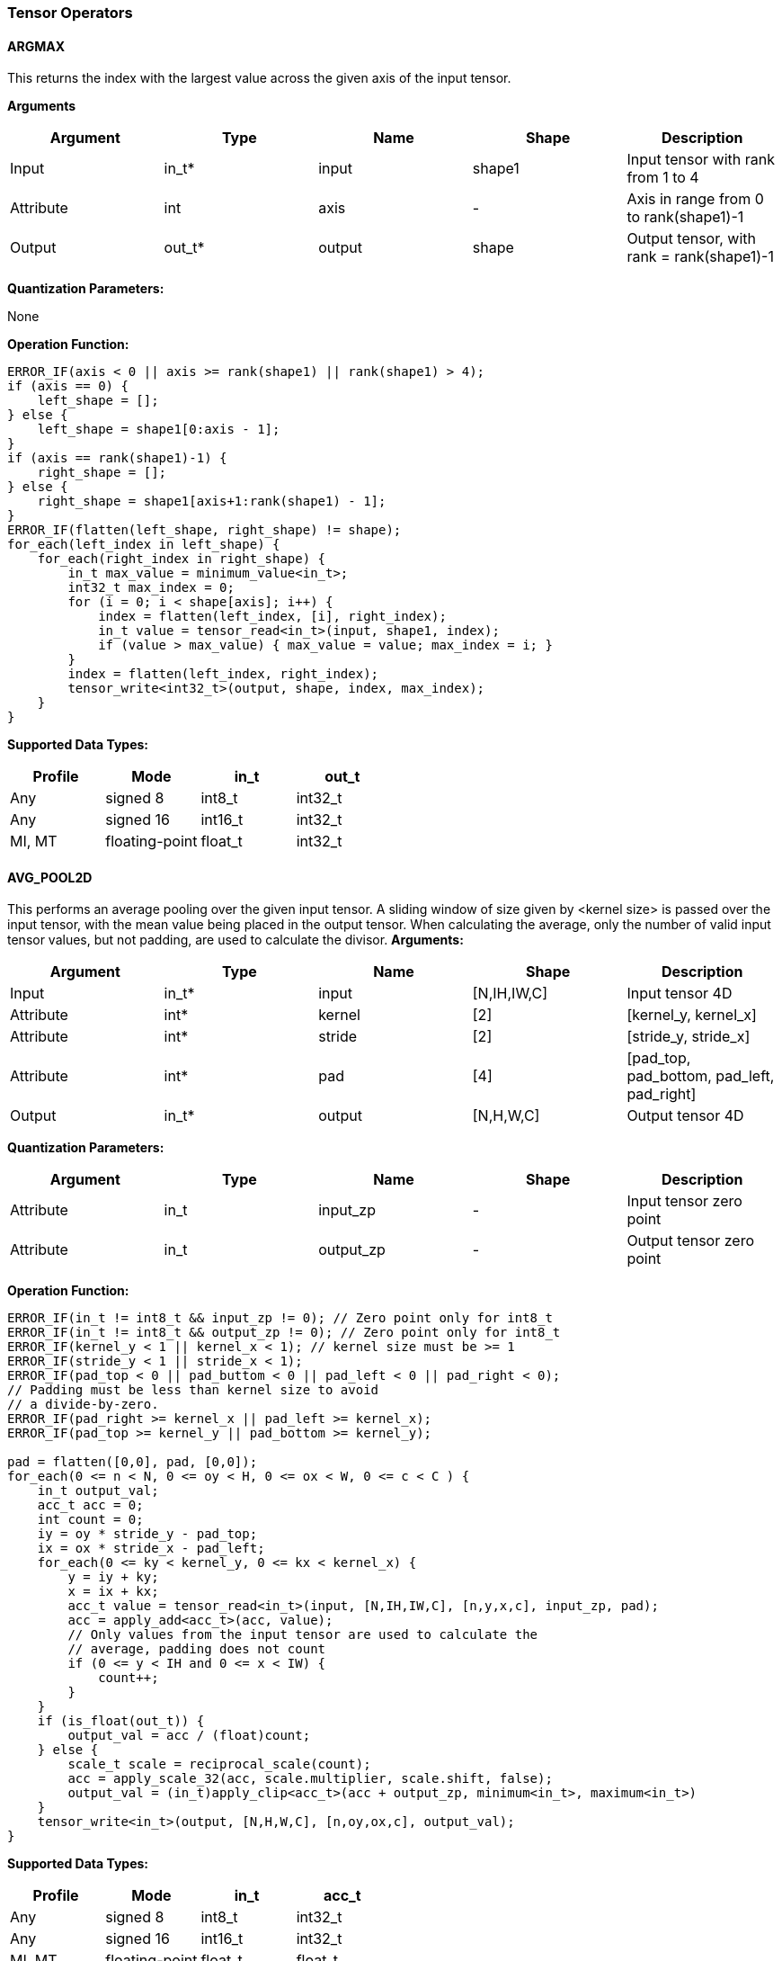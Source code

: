 //
// This confidential and proprietary software may be used only as
// authorised by a licensing agreement from ARM Limited
// (C) COPYRIGHT 2020-2021 ARM Limited
// ALL RIGHTS RESERVED
// The entire notice above must be reproduced on all authorised
// copies and copies may only be made to the extent permitted
// by a licensing agreement from ARM Limited.

=== Tensor Operators

==== ARGMAX

This returns the index with the largest value across the given axis of the input tensor.

*Arguments*

|===
|Argument|Type|Name|Shape|Description

|Input|in_t*|input|shape1|Input tensor with rank from 1 to 4
|Attribute|int|axis|-|Axis in range from 0 to rank(shape1)-1
|Output|out_t*|output|shape|Output tensor, with rank = rank(shape1)-1
|===

*Quantization Parameters:*

None

*Operation Function:*

[source,c++]
----
ERROR_IF(axis < 0 || axis >= rank(shape1) || rank(shape1) > 4);
if (axis == 0) {
    left_shape = [];
} else {
    left_shape = shape1[0:axis - 1];
}
if (axis == rank(shape1)-1) {
    right_shape = [];
} else {
    right_shape = shape1[axis+1:rank(shape1) - 1];
}
ERROR_IF(flatten(left_shape, right_shape) != shape);
for_each(left_index in left_shape) {
    for_each(right_index in right_shape) {
        in_t max_value = minimum_value<in_t>;
        int32_t max_index = 0;
        for (i = 0; i < shape[axis]; i++) {
            index = flatten(left_index, [i], right_index);
            in_t value = tensor_read<in_t>(input, shape1, index);
            if (value > max_value) { max_value = value; max_index = i; }
        }
        index = flatten(left_index, right_index);
        tensor_write<int32_t>(output, shape, index, max_index);
    }
}
----

*Supported Data Types:*

|===
|Profile|Mode|in_t|out_t

|Any|signed 8|int8_t|int32_t
|Any|signed 16|int16_t|int32_t
|MI, MT|floating-point|float_t|int32_t
|===

==== AVG_POOL2D

This performs an average pooling over the given input tensor.
A sliding window of size given by <kernel size> is passed over the input tensor, with the mean value being placed in the output tensor.
When calculating the average, only the number of valid input tensor values, but not padding, are used to calculate the divisor.
*Arguments:*

|===
|Argument|Type|Name|Shape|Description

|Input|in_t*|input|[N,IH,IW,C]|Input tensor 4D
|Attribute|int*|kernel|[2]|[kernel_y, kernel_x]
|Attribute|int*|stride|[2]|[stride_y, stride_x]
|Attribute|int*|pad|[4]|[pad_top, pad_bottom, pad_left, pad_right]
|Output|in_t*|output|[N,H,W,C]|Output tensor 4D
|===

*Quantization Parameters:*

|===
|Argument|Type|Name|Shape|Description

|Attribute|in_t|input_zp|-|Input tensor zero point
|Attribute|in_t|output_zp|-|Output tensor zero point
|===

*Operation Function:*

[source,c++]
----
ERROR_IF(in_t != int8_t && input_zp != 0); // Zero point only for int8_t
ERROR_IF(in_t != int8_t && output_zp != 0); // Zero point only for int8_t
ERROR_IF(kernel_y < 1 || kernel_x < 1); // kernel size must be >= 1
ERROR_IF(stride_y < 1 || stride_x < 1);
ERROR_IF(pad_top < 0 || pad_buttom < 0 || pad_left < 0 || pad_right < 0);
// Padding must be less than kernel size to avoid
// a divide-by-zero.
ERROR_IF(pad_right >= kernel_x || pad_left >= kernel_x);
ERROR_IF(pad_top >= kernel_y || pad_bottom >= kernel_y);

pad = flatten([0,0], pad, [0,0]);
for_each(0 <= n < N, 0 <= oy < H, 0 <= ox < W, 0 <= c < C ) {
    in_t output_val;
    acc_t acc = 0;
    int count = 0;
    iy = oy * stride_y - pad_top;
    ix = ox * stride_x - pad_left;
    for_each(0 <= ky < kernel_y, 0 <= kx < kernel_x) {
        y = iy + ky;
        x = ix + kx;
        acc_t value = tensor_read<in_t>(input, [N,IH,IW,C], [n,y,x,c], input_zp, pad);
        acc = apply_add<acc_t>(acc, value);
        // Only values from the input tensor are used to calculate the
        // average, padding does not count
        if (0 <= y < IH and 0 <= x < IW) {
            count++;
        }
    }
    if (is_float(out_t)) {
        output_val = acc / (float)count;
    } else {
        scale_t scale = reciprocal_scale(count);
        acc = apply_scale_32(acc, scale.multiplier, scale.shift, false);
        output_val = (in_t)apply_clip<acc_t>(acc + output_zp, minimum<in_t>, maximum<in_t>)
    }
    tensor_write<in_t>(output, [N,H,W,C], [n,oy,ox,c], output_val);
}
----

*Supported Data Types:*
|===
|Profile|Mode|in_t|acc_t

|Any|signed 8|int8_t|int32_t
|Any|signed 16|int16_t|int32_t
|MI, MT|floating-point|float_t|float_t
|===

==== CONV2D

Performs a 2D convolution over the given tensor input, using the weight tensor.

*Arguments:*

|===
|Argument|Type|Name|Shape|Description

|Input|in_t*|input|[N,IH,IW,IC]|Input tensor
|Input (MT profile) Attribute (BI/MI profiles)|weight_t*|weight|[OC,KH,KW,IC]|Weight kernel size KH x KW
|Input (MT profile) Attribute (BI/MI profiles)|acc_t*|bias|[OC]|Per output channel bias data.
|Attribute|int*|pad|[4]|[pad_top, pad_bottom, pad_left, pad_right]
|Attribute|int*|stride|[2]|[stride_y, stride_x]
|Attribute|int*|dilation|[2]|[dilation_y, dilation_x]
|Output|acc_t*|output|[N,H,W,OC]|Output tensor
|===

*Quantization Parameters:*

|===
|Argument|Type|Name|Shape|Description

|Attribute|in_t|input_zp|-|Input tensor zero point
|Attribute|weight_t|weight_zp|-|Weight zero point
|===

*Operation Function*

[source,c++]
----
ERROR_IF(in_t != int8_t && input_zp != 0); // Zero point only for int8_t
ERROR_IF(weight_t != int8_t && weight_zp != 0);
ERROR_IF(pad_top < 0 || pad_bottom < 0 || pad_left < 0 || pad_right < 0);
ERROR_IF(stride_y < 1 || stride_x < 1);
ERROR_IF(dilation_y < 1 || dilation_x < 1);
pad = flatten([0,0], pad, [0,0]);
for_each(0 <= n < N, 0 <= oy < H, 0 <= ox < W; 0 <= oc < OC) {
    acc_t acc = 0;
    iy = oy * stride_y - pad_top;
    ix = ox * stride_x - pad_left;
    for_each(0 <= ky < KH, 0 <= kx < KW, 0 <= ic < IC) {
        y = iy + ky * dilation_y;
        x = ix + kx * dilation_x;
        acc_t value  = tensor_read<in_t>(input, [N,IH,IW,IC], [n,y,x,ic], input_zp, pad);
        acc_t weight = tensor_read<weight_t>(weight, [OC,KH,KW,IC], [oc,ky,kx,ic], weight_zp);
        acc = apply_add<acc_t>(acc, value * weight);
    }
    acc = apply_add<acc_t>(acc, bias[oc]);
    tensor_write<acc_t>(output, [N,H,W,OC], [n,oy,ox,oc], acc);
}
----

*Supported Data Types:*

|===
|Profile|Mode|in_t|weight_t|acc_t

|Any|signed 8x8|int8_t|int8_t|int32_t
|Any|signed 8x4|int8_t|int4_t|int32_t
|Any|signed 16x8|int16_t|int8_t|int48_t
|MI, MT|floating-point|float_t|float_t|float_t
|===

==== CONV3D

Performs a 3D convolution over the given input tensor.

*Arguments:*

|===
|Argument|Type|Name|Shape|Description

|Input|in_t*|input|[N,ID,IH,IW,IC]|Input tensor
|Input (MT profile) Attribute (BI/MI profiles)|weight_t*|weight|[OC,KD,KH,KW,IC]|Weight kernel size KDxKHxKW
|Input (MT profile) Attribute (BI/MI profiles)|acc_t*|bias|[OC]|Per output channel bias data.
|Attribute|int*|pad|[6]|[pad_d0, pad_d1, pad_top, pad_bottom, pad_left, pad_right]
|Attribute|int*|stride|[3]|[stride_d, stride_y, stride_x]
|Attribute|int*|dilation|[3]|[dilation_d, dilation_y, dilation_x]
|Output|acc_t*|output|[N,D,H,W,OC]|Output tensor
|===

*Quantization Parameters:*

|===
|Argument|Type|Name|Shape|Description

|Attribute|in_t|input_zp|-|Input tensor zero point
|Attribute|weight_t|weight_zp|-|Weight zero point
|===

*Operation Function*

[source,c++]
----
ERROR_IF(in_t != int8_t && input_zp != 0); // Zero point only for int8_t
ERROR_IF(weight_t != int8_t && weight_zp != 0);
ERROR_IF(pad_d0 < 0 || pad_d1 < 0 || pad_top < 0 || pad_bottom < 0 || pad_left < 0 || pad_right < 0);
ERROR_IF(stride_d < 1 || stride_y < 1 || stride_x < 1);
ERROR_IF(dilation_d < 1 || dilation_y < 1 || dilation_x < 1);
pad = flatten([0,0], pad, [0,0]);
for_each(0 <= n < N, 0 <= od < D, 0 <= oy < H, 0 <= ox < W; 0 <= oc < OC) {
    acc_t acc = 0;
    id = od * stride_d - pad_d0;
    iy = oy * stride_y - pad_top;
    ix = ox * stride_x - pad_left;
    for_each(0 <= kd < KD, 0 <= ky < KH, 0 <= kx < KW, 0 <= ic < IC) {
        d = id + kd * dilation_d;
        y = iy + ky * dilation_y;
        x = ix + kx * dilation_x;
        acc_t value  = tensor_read<in_t>(input, [N,ID,IH,IW,IC], [n,d,y,x,ic], input_zp, pad);
        acc_t weight = tensor_read<weight_t>(weight,[OC,KD,KH,KW,IC],[oc,kd,ky,kx,ic], weight_zp);
        acc = apply_add<acc_t>(acc, value * weight);
    }
    acc = apply_add<acc_t>(acc, bias[oc]);
    tensor_write<acc_t>(output, [N,D,H,W,OC], [n,od,oy,ox,oc], acc);
}
----

*Supported Data Types:*

|===
|Profile|Mode|in_t|weight_t|acc_t

|Any|signed 8x8|int8_t|int8_t|int32_t
|Any|signed 8x4|int8_t|int4_t|int32_t
|Any|signed 16x8|int16_t|int8_t|int48_t
|MI, MT|floating-point|float_t|float_t|float_t
|===


==== DEPTHWISE_CONV2D

Performs 2D convolutions separately over each channel of the given tensor input, using the weight tensor.

*Arguments:*

|===
|Argument|Type|Name|Shape|Description

|Input|in_t*|input|[N,H,W,C]|Input tensor
|Input (MT profile) Attribute (BI/MI profiles)|weight_t*|weight|[KH,KW,C,M]|Weight kernel size KH x KW
|Input (MT profile) Attribute (BI/MI profiles)|acc_t*|bias|[C*M]|Per output channel bias data.
|Attribute|int*|pad|[4]|[pad_top, pad_bottom, pad_left, pad_right]
|Attribute|int*|stride|[2]|[stride_y, stride_x]
|Attribute|int*|dilation|[2]|[dilation_y, dilation_x]
|Output|acc_t*|output|[N,H,W,C*M]|Output tensor
|===

*Quantization Parameters:*

|===
|Argument|Type|Name|Shape|Description

|Attribute|in_t|input_zp|-|Input tensor zero point
|Attribute|weight_t|weight_zp|-|Weight zero point
|===

*Operation Function*

[source,c++]
----
ERROR_IF(in_t != int8_t && input_zp != 0); // Zero point only for int8_t
ERROR_IF(weight_t != int8_t && weight_zp != 0);
ERROR_IF(pad_top < 0 || pad_bottom < 0 || pad_left < 0 || pad_right < 0);
ERROR_IF(stride_y < 1 || stride_x < 1);
ERROR_IF(dilation_y < 1 || dilation_x < 1);
pad = flatten([0,0], pad, [0,0]);
for_each(0 <= n<N, 0 <= oy < H, 0 <= ox < W; 0 <= c < (C * M), 0 <= m < M) {
    acc_t acc = 0;
    iy = oy * stride_y - pad_top;
    ix = ox * stride_x - pad_left;
    for_each(0 <= ky < KH, 0 <= kx < KW) {
        y = iy + ky * dilation_y;
        x = ix + kx * dilation_x;
        acc_t value  = tensor_read<in_t>(input, [N,H,W,C], [n,y,x,c], input_zp, pad);
        acc_t weight = tensor_read<weight_t>(weight, [KH,KW,C,M], [ky,kx,c,m], weight_zp);
        acc = apply_add<acc_t>(acc, value * weight);
    }
    acc = apply_add<acc_t>(acc, bias[(c * M) + m]);
    tensor_write<acc_t>(output, [N,H,W,C * M], [n,oy,ox,c * M + m], acc);
}
----

*Supported Data Types:*

|===
|Profile|Mode|in_t|weight_t|acc_t

|Any|signed 8x8|int8_t|int8_t|int32_t
|Any|signed 8x4|int8_t|int4_t|int32_t
|Any|signed 16x8|int16_t|int8_t|int48_t
|MI, MT|floating-point|float_t|float_t|float_t
|===

==== FULLY_CONNECTED

Performs a fully connected network.

*Arguments:*

|===
|Argument|Type|Name|Shape|Description

|Input|in_t*|input|[N,IC]|Input tensor
|Attribute|weight_t*|weight|[OC,IC]|Weights
|Attribute|acc_t*|bias|[OC]|Per output channel bias data.
|Output|acc_t*|output|[N,OC]|Output tensor
|===

*Quantization Parameters:*

|===
|Argument|Type|Name|Shape|Description

|Attribute|in_t|input_zp|-|Input tensor zero point
|Attribute|weight_t|weight_zp|-|Weight zero point
|===

*Operation Function*

[source,c++]
----
ERROR_IF(in_t != int8_t && input_zp != 0); // Zero point only for int8_t
ERROR_IF(weight_t != int8_t && weight_zp != 0);
for_each(0 <= n < N, 0 <= oc < OC) {
    acc_t acc = 0;
    for_each(0 <= ic < IC) {
        acc_t value  = tensor_read<in_t>(input, [N,IC], [n,ic], input_zp);
        acc_t weight = tensor_read<weight_t>(weight, [OC,IC], [oc,ic], weight_zp);
        acc = apply_add<acc_t>(acc, value * weight);
    }
    acc = apply_add<acc_t>(acc, bias[oc]);
    tensor_write<acc_t>(output, [N,OC], [n,oc], acc);
}
----

*Supported Data Types:*

|===
|Profile|Mode|in_t|weight_t|acc_t

|Any|signed 8x8|int8_t|int8_t|int32_t
|Any|signed 8x4|int8_t|int4_t|int32_t
|Any|signed 16x8 |int16_t|int8_t|int48_t
|MI, MT|floating-point|float_t|float_t|float_t
|===

==== MATMUL
Performs two dimensional matrix multiplications. This allows both inputs to be activations, rather than reserving weights as an attribute in the FULLY_CONNECTED operator.

*Arguments:*

|===
|Argument|Type|Name|Shape|Description

|Input|in_t*|A|[N,H,C]|Input tensor A, N matrices of size HxC
|Input|in_t*|B|[N,C,W]|Input tensor B, N matrices of size CxW
|Output|acc_t*|output|[N,H,W]|Output tensor, N matrices of size HxW
|===

*Quantization Parameters:*

|===
|Argument|Type|Name|Shape|Description

|Attribute|in_t|A_zp|-|Input tensor A zero point
|Attribute|in_t|B_zp|-|Input tensor B zero point
|===

*Operation Function*

[source,c++]
----
ERROR_IF(in_t != int8_t && (A_zp != 0 || B_zp != 0)); // Zero point only for int8_t
for_each(0 <= n < N, 0 <= h < H, 0 <= w < W) {
    acc_t acc = 0;
    for_each(0 <= c < C) {
        acc_t value1 = tensor_read<in_t>(A, [N,H,C], [n,h,c], A_zp);
        acc_t value2 = tensor_read<in_t>(B, [N,C,W], [n,c,w], B_zp);
        acc = apply_add<acc_t>(acc, value1 * value2);
    }
    tensor_write<acc_t>(output, [N,H,W], [n,h,w], acc);
}
----

*Supported Data Types:*

|===
|Profile|Mode|in_t|acc_t

|Any|signed 8x8|int8_t|int32_t
|Any|signed 16x16|int16_t|int48_t
|MI, MT|floating-point|float_t|float_t
|===

==== MAX_POOL2D
This performs a max pooling over the given input tensor. A sliding window of size given by <kernel size> is passed over the input tensor, with the maximum value being placed in the output tensor.

*Arguments:*

|===
|Argument|Type|Name|Shape|Description

|Input|in_t*|input|[N,IH,IW,C]|Input tensor 4D
|Attribute|int*|kernel|[2]|[kernel_y, kernel_x]
|Attribute|int*|stride|[2]|[stride_y, stride_x]
|Attribute|int*|pad|[4]|[pad_top, pad_bottom, pad_left, pad_right]
|Output|in_t*|output|[N,H,W,C]|Output tensor 4D
|===

*Quantization Parameters:*

None

*Operation Function:*

[source,c++]
----
ERROR_IF(kernel_y < 1 || kernel_x < 1); // kernel size must be >= 1
ERROR_IF(stride_y < 1 || stride_x < 1);
ERROR_IF(pad_top < 0 || pad_buttom < 0 || pad_left < 0 || pad_right < 0);
// Padding must be less than kernel size, otherwise no
// input values will be used.
ERROR_IF(pad_right >= kernel_x || pad_left >= kernel_x);
ERROR_IF(pad_top >= kernel_y || pad_bottom >= kernel_y);

for_each(0 <= n < N, 0 <= oy < H, 0 <= ox < W, 0 <= c < C ) {
    in_t acc = minimum_value<in_t>;
    iy = oy * stride_y - pad_top;
    ix = ox * stride_x - pad_left;
    for_each( 0 <= ky < kernel_y, 0 <= kx < kernel_x ) {
        y = iy + ky;
        x = ix + kx;
        ERROR_IF(y >= IH + pad_bottom || x >= IW + pad_right);
        if (y >= 0 && y < IH && x >= 0 && x < IW) {
            in_t value = tensor_read<in_t>(input, [N,IH,IW,C], [n,y,x,c]);
            acc = apply_max(acc, value);
        }
    }
    tensor_write<in_t>(output, [N,H,W,C], [n,oy,ox,c], acc);
}
----

*Supported Data Types:*

|===
|Profile|Mode|in_t

|Any|signed 8|int8_t
|Any|16-bit|int16_t
|MI, MT|floating-point|float_t
|===

==== TRANSPOSE_CONV2D

Performs a 2D transposed convolution over the given tensor input, using the weights tensor.

*Arguments:*

|===
|Argument|Type|Name|Shape|Description

|Input|in_t*|input|[N,IH,IW,IC]|Input tensor
|Input (MT profile) Attribute (BI/MI profiles)|weight_t*|weight|[OC,KH,KW,IC]|Weight kernel size KH x KW
|Input (MT profile) Attribute (BI/MI profiles)|acc_t*|bias|[OC]|Per output channel bias data.
|Attribute|int*|out_pad|[2]|[out_pad_top, out_pad_left]
|Attribute|int*|stride|[2]|[stride_y, stride_x]
|Attribute|int*|out_shape|[4]|[N,OH,OW,OC]
|Output|acc_t*|output|[N,OH,OW,OC]|Output tensor
|===

*Quantization Parameters:*

|===
|Argument|Type|Name|Shape|Description

|Attribute|in_t|input_zp|-|Input tensor zero point
|Attribute|weight_t|weight_zp|-|Weight zero point
|===

*Operation Function*

[source,c++]
----
ERROR_IF(in_t != int8_t  && input_zp != 0); // Zero point only allowed for int8_t
ERROR_IF(weight_t != int8_t && weight_zp != 0);
ERROR_IF(out_pad_top < 0 || out_pad_left < 0);
ERROR_IF(stride_y < 1 || stride_x < 1);
for_each(index in out_shape) {
    tensor_write<acc_t>(output, [N,OH,OW,OC], index, bias[index[3]])
}
for_each(0 <= n < N, 0 <= iy < IH, 0 <= ix < IW, 0 <= oc < OC,
          0 <= ic < IC, 0 <= ky < KH,  0 <= kx < KW) {
    oy = iy * stride_y - out_pad_top  + ky;
    ox = ix * stride_x - out_pad_left + kx;
    if (oy >= 0 && oy < OH && ox >= 0 && ox < OW) {
        acc_t acc = tensor_read<acc_t>(output, [N,OH,OW,OC], [n,oy,ox,oc]);
        acc_t value = tensor_read<in_t>(input, [N,IH,IW,IC], [n,iy,ix,ic], input_zp);
        acc_t weight = tensor_read<weight_t>(weight, [OC,KH,KW,IC], [oc,ky,kx,ic], weight_zp);
        acc = apply_add<acc_t>(acc, value * weight);
        tensor_write<acc_t>(output, [N,OH,OW,OC], [n,oy,ox,oc], acc);
    }
}
----

*Supported Data Types:*

|===
|Profile|Mode|in_t|weight_t|acc_t

|Any|signed 8x8|int8_t|int8_t|int32_t
|Any|signed 8x4|int8_t|int4_t|int32_t
|Any|signed 16x8|int16_t|int8_t|int48_t
|MI, MT|floating-point|float_t|float_t|float_t
|===
